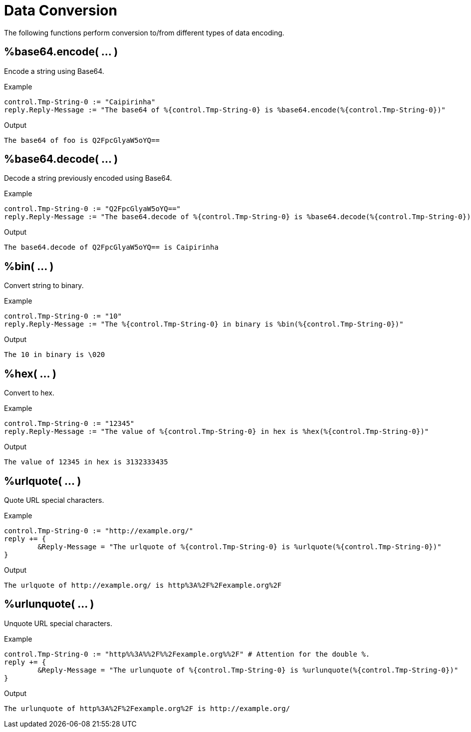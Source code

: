 = Data Conversion

The following functions perform conversion to/from different types of data encoding.

== %base64.encode( ... )

Encode a string using Base64.

.Return: _string_

.Example

[source,unlang]
----
control.Tmp-String-0 := "Caipirinha"
reply.Reply-Message := "The base64 of %{control.Tmp-String-0} is %base64.encode(%{control.Tmp-String-0})"
----

.Output

```
The base64 of foo is Q2FpcGlyaW5oYQ==
```

== %base64.decode( ... )

Decode a string previously encoded using Base64.

.Return: _string_

.Example

[source,unlang]
----
control.Tmp-String-0 := "Q2FpcGlyaW5oYQ=="
reply.Reply-Message := "The base64.decode of %{control.Tmp-String-0} is %base64.decode(%{control.Tmp-String-0})"
----

.Output

```
The base64.decode of Q2FpcGlyaW5oYQ== is Caipirinha
```

== %bin( ... )

Convert string to binary.

.Return: _octal_

.Example

[source,unlang]
----
control.Tmp-String-0 := "10"
reply.Reply-Message := "The %{control.Tmp-String-0} in binary is %bin(%{control.Tmp-String-0})"
----

.Output

```
The 10 in binary is \020
```

== %hex( ... )

Convert to hex.

.Return: _string_

.Example

[source,unlang]
----
control.Tmp-String-0 := "12345"
reply.Reply-Message := "The value of %{control.Tmp-String-0} in hex is %hex(%{control.Tmp-String-0})"
----

.Output

```
The value of 12345 in hex is 3132333435
```

== %urlquote( ... )

Quote URL special characters.

.Return: _string_.

.Example

[source,unlang]
----
control.Tmp-String-0 := "http://example.org/"
reply += {
	&Reply-Message = "The urlquote of %{control.Tmp-String-0} is %urlquote(%{control.Tmp-String-0})"
}
----

.Output

```
The urlquote of http://example.org/ is http%3A%2F%2Fexample.org%2F
```

== %urlunquote( ... )

Unquote URL special characters.

.Return: _string_.

.Example

[source,unlang]
----
control.Tmp-String-0 := "http%%3A%%2F%%2Fexample.org%%2F" # Attention for the double %.
reply += {
	&Reply-Message = "The urlunquote of %{control.Tmp-String-0} is %urlunquote(%{control.Tmp-String-0})"
}
----

.Output

```
The urlunquote of http%3A%2F%2Fexample.org%2F is http://example.org/
```

// Copyright (C) 2023 Network RADIUS SAS.  Licenced under CC-by-NC 4.0.
// This documentation was developed by Network RADIUS SAS.
